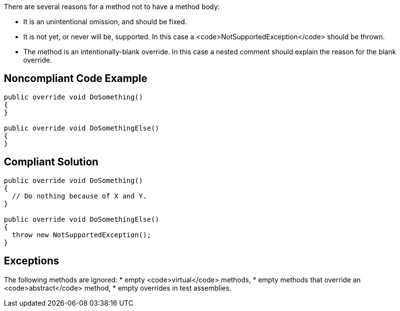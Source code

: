 There are several reasons for a method not to have a method body:

* It is an unintentional omission, and should be fixed.
* It is not yet, or never will be, supported. In this case a <code>NotSupportedException</code> should be thrown.
* The method is an intentionally-blank override. In this case a nested comment should explain the reason for the blank override.

== Noncompliant Code Example

----
public override void DoSomething() 
{
}

public override void DoSomethingElse() 
{
}
----

== Compliant Solution

----
public override void DoSomething() 
{
  // Do nothing because of X and Y.
}

public override void DoSomethingElse() 
{
  throw new NotSupportedException();
}
----

== Exceptions

The following methods are ignored:
* empty <code>virtual</code> methods,
* empty methods that override an <code>abstract</code> method,
* empty overrides in test assemblies.
